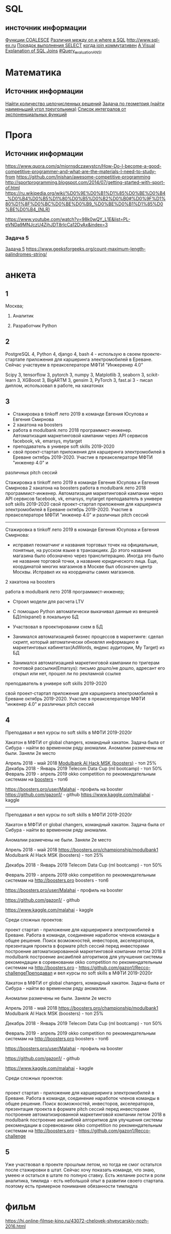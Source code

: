 * SQL 
** инсточник информации
[[https://info-comp.ru/obucheniest/489-coalesce-isnull-in-t-sql.html][Функции COALESCE]]
[[http://langtoday.com/?p=334][Различия между on и where в SQL]]
http://www.sql-ex.ru
[[https://ru.wikipedia.org/wiki/Select_(SQL)][Порядок выполнения SELECT]]
[[https://ru.wikipedia.org/wiki/Join_(SQL)][когда join коммутативен]]
[[https://blog.codinghorror.com/a-visual-explanation-of-sql-joins/][A Visual Explanation of SQL Joins]]
[[https://en.wikipedia.org/wiki/Select_(SQL)][#Query_evaluation_ANSI]]
* Математика
** Источник информации
[[http://math.hashcode.ru/questions/195407/%25D0%25BC%25D0%25B0%25D1%2582%25D0%25B5%25D0%25BC%25D0%25B0%25D1%2582%25D0%25B8%25D0%25BA%25D0%25B0-%25D0%25BD%25D0%25B0%25D0%25B9%25D1%2582%25D0%25B8-%25D0%25BA%25D0%25BE%25D0%25BB%25D0%25B8%25D1%2587%25D0%25B5%25D1%2581%25D1%2582%25D0%25B2%25D0%25BE-%25D1%2586%25D0%25B5%25D0%25BB%25D0%25BE%25D1%2587%25D0%25B8%25D1%2581%25D0%25BB%25D0%25B5%25D0%25BD%25D0%25BD%25D1%258B%25D1%2585-%25D1%2580%25D0%25B5%25D1%2588%25D0%25B5%25D0%25BD%25D0%25B8%25D0%25B9][Найти количество целочисленных решений]]
[[http://math.hashcode.ru/questions/195406/%25D0%25BC%25D0%25B0%25D1%2582%25D0%25B5%25D0%25BC%25D0%25B0%25D1%2582%25D0%25B8%25D0%25BA%25D0%25B0-%25D0%25B7%25D0%25B0%25D0%25B4%25D0%25B0%25D1%2587%25D0%25B0-%25D0%25BF%25D0%25BE-%25D0%25B3%25D0%25B5%25D0%25BE%25D0%25BC%25D0%25B5%25D1%2582%25D1%2580%25D0%25B8%25D1%258F-%25D0%25BD%25D0%25B0%25D0%25B9%25D1%2582%25D0%25B8-%25D0%25BD%25D0%25B0%25D0%25B8%25D0%25BC%25D0%25B5%25D0%25BD%25D1%258C%25D1%2588%25D0%25B8%25D0%25B9-%25D1%2583%25D0%25B3%25D0%25BE%25D0%25BB-%25D1%2582%25D1%2580%25D0%25B5%25D1%2583%25D0%25B3%25D0%25BE%25D0%25BB%25D1%258C%25D0%25BD%25D0%25B8%25D0%25BA%25D0%25B0][Задача по геометрия (найти наименьший угол треугольника)]]
[[https://ru.wikipedia.org/wiki/%25D0%25A1%25D0%25BF%25D0%25B8%25D1%2581%25D0%25BE%25D0%25BA_%25D0%25B8%25D0%25BD%25D1%2582%25D0%25B5%25D0%25B3%25D1%2580%25D0%25B0%25D0%25BB%25D0%25BE%25D0%25B2_%25D0%25BE%25D1%2582_%25D1%258D%25D0%25BA%25D1%2581%25D0%25BF%25D0%25BE%25D0%25BD%25D0%25B5%25D0%25BD%25D1%2586%25D0%25B8%25D0%25B0%25D0%25BB%25D1%258C%25D0%25BD%25D1%258B%25D1%2585_%25D1%2584%25D1%2583%25D0%25BD%25D0%25BA%25D1%2586%25D0%25B8%25D0%25B9][Список интегралов от экспоненциальных функций]]
* Прога
** Источник информации
https://www.quora.com/q/miornsdczawystcn/How-Do-I-become-a-good-competitive-programmer-and-what-are-the-materials-I-need-to-study-from
https://github.com/lnishan/awesome-competitive-programming
http://sportprogramming.blogspot.com/2014/07/getting-started-with-sport-of.html
https://ru.wikipedia.org/wiki/%D0%9E%D0%B1%D1%85%D0%BE%D0%B4_%D0%B4%D0%B5%D1%80%D0%B5%D0%B2%D0%B0#%D0%9F%D1%80%D1%8F%D0%BC%D0%BE%D0%B9_%D0%BE%D0%B1%D1%85%D0%BE%D0%B4_(NLR)

https://www.youtube.com/watch?v=98k0wQY_L1E&list=PL-eVNDa9MNJczU4ZjhJDT8rIcCa12DyAx&index=3


*** Задача 5
[[https://www.geeksforgeeks.org/longest-palindrome-substring-set-1/][Задача 5]] 
https://www.geeksforgeeks.org/count-maximum-length-palindromes-string/
* анкета
** 1
Москва;


1) Аналитик

2) Разработчик Python
** 2
PostgreSQL 4, Python 4, django 4, bash 4 - использую в своем проекте-стартапе приложения для каршеринга электромобилей в Ереване. Сейчас
участвуем в преакселераторе МФТИ "Инжеренер 4.0"


Scipy 3, tensorflow 3, pytorch 3, numpy 3, Matplotlib 3, seaborn 3, scikit-learn 3, XGBoost 3, BigARTM 3, gensim 3, PyTorch 3, fast.ai 3 -
писал диплом, использовал в работе, на хакатонах
** 3
- Стажировка в tinkoff лето 2019 в команде Евгения Юсупова и Евгения Смирнова
- 2 хакатона на boosters
- работа в modulbank лето 2018 программист-инженер. Автоматизация маркетинговой кампании через API сервисов facebook, vk, emarsys, mytarget
- преподаватель в универе soft skills 2019-2020
- свой проект-стартап приложения для каршеринга электромобилей в Ереване октябрь 2019-2020. Участие в преакселераторе МФТИ "инженер 4.0" и
различных pitch сессий


    Стажировка в tinkoff лето 2019 в команде Евгения Юсупова и Евгения Смирнова
    2 хакатона на boosters
    работа в modulbank лето 2018 программист-инженер. Автоматизация маркетинговой кампании через API сервисов facebook, vk, emarsys, mytarget
    преподаватель в универе soft skills 2019-2020
    свой проект-стартап приложения для каршеринга электромобилей в Ереване октябрь 2019-2020. Участие в преакселераторе МФТИ "инженер 4.0" и различных pitch сессий
    


---------------
Стажировка в tinkoff лето 2019 в команде Евгения Юсупова и Евгения Смирнова:

- исправил геоматчинг и названия торговых точек на официальные, понятные, на русском языке в транзакциях. До этого названия магазина было обозначено через транслитерацию. Иногда это было не название торговой точки, а название юридического лица. Еще, координатой многих магазинов в Москве был обозначен центр Москвы. Исправил их на координаты самих магазинов.


2 хакатона на boosters

работа в modulbank лето 2018 программист-инженер;

- Строил модели для расчета LTV

- С помощью Python автоматически выкачивал данные из внешней БД(mixpanel) в локальную БД

- Участвовал в проектировании схем в БД

- Занимался автоматизацией бизнес процессов в маркетинге: сделал скрипт, который автоматически обновлял информацию в маркетинговых кабинетах(AdWords, яндекс аудитории, My Target) из БД

- Занимался автоматизацией маркетинговой кампании по тригерам почтовой рассылки(Emarsys): письмо дошло/не дошло, адресант его открыл или нет, прошел ли по рекламной ссылке


преподаватель в универе soft skills 2019-2020

свой проект-стартап приложения для каршеринга электромобилей в Ереване октябрь 2019-2020. Участие в преакселераторе МФТИ "инженер 4.0" и различных pitch сессий





** 4
Преподавал и вел курсы по soft skills в МФТИ 2019-2020г

Хакатон в МФТИ от global changers, командный хакатон. Задача была от Сибура - найти во временном ряду аномалии. 
Аномалии размечены не были. Заняли 2е место

Апрель 2018 - май 2018 [[https://boosters.pro/championship/modulbank1][Modulbank AI Hack MSK (boosters)]] - топ 25%
Декабрь 2018 - Январь 2019 Telecom Data Cup (ml bootcamp) - топ 50%
Февраль 2019 - апрель 2019 okko competition по рекомендательным системам на [[http://\boosters.pro][boosters]] - топ6

https://boosters.pro/user/Malahai - профиль на booster
https://github.com/gazon1/ - github
https://www.kaggle.com/malahai - kaggle
---------------------

Преподавал и вел курсы по soft skills в МФТИ 2019-2020г


Хакатон в МФТИ от global changers, командный хакатон. Задача была от Сибура - найти во временном ряду аномалии. 

Аномалии размечены не были. Заняли 2е место


Апрель 2018 - май 2018 https://boosters.pro/championship/modulbank1 Modulbank AI Hack MSK (boosters) - топ 25%

Декабрь 2018 - Январь 2019 Telecom Data Cup (ml bootcamp) - топ 50%

Февраль 2019 - апрель 2019 okko competition по рекомендательным системам на http://boosters.pro boosters - топ6


https://boosters.pro/user/Malahai - профиль на booster

https://github.com/gazon1/ - github

https://www.kaggle.com/malahai - kaggle


Среди сложных проектов:

    проект стартап - приложение для каршериринга электромобилей в Ереване. Работа в команде, соединение наработок членов команды в общее решение. Поиск возможностей, инвесторов, акселераторов, презентация проекта в формате pitch сессий перед инвесторами
    построение автоматизированной маркетинговой компании летом 2018 в modulbank
    построение ансамблей алгоритмов для улучшения системы рекомендации в соревновании okko competition по рекомендательным системам на http://boosters.pro - https://github.com/gazon1/Recco-challengeПреподавал и вел курсы по soft skills в МФТИ 2019-2020г


Хакатон в МФТИ от global changers, командный хакатон. Задача была от Сибура - найти во временном ряду аномалии. 

Аномалии размечены не были. Заняли 2е место


Апрель 2018 - май 2018 https://boosters.pro/championship/modulbank1 Modulbank AI Hack MSK (boosters) - топ 25%

Декабрь 2018 - Январь 2019 Telecom Data Cup (ml bootcamp) - топ 50%

Февраль 2019 - апрель 2019 okko competition по рекомендательным системам на http://boosters.pro boosters - топ6


https://boosters.pro/user/Malahai - профиль на booster

https://github.com/gazon1/ - github

https://www.kaggle.com/malahai - kaggle


Среди сложных проектов:
** 
    проект стартап - приложение для каршериринга электромобилей в Ереване. Работа в команде, соединение наработок членов команды в общее решение. Поиск возможностей, инвесторов, акселераторов, презентация проекта в формате pitch сессий перед инвесторами
    построение автоматизированной маркетинговой компании летом 2018 в modulbank
    построение ансамблей алгоритмов для улучшения системы рекомендации в соревновании okko competition по рекомендательным системам на http://boosters.pro - https://github.com/gazon1/Recco-challenge
** 5
Уже участвовал в проекте прошлым летом, но тогда не смог остатьтся после стажировки в штат. Сейчас хочу показать команде, что знаю, умеею и остаться в штате по полную ставку. Есть желание рости в роли аналитика, тимлида - есть небольшой опыт в развитии своего стартапа. поэтому есть примерное понимание обязанности тимлидла
* фильм


https://hi.online-filmse-kino.ru/43072-chelovek-shveycarskiy-nozh-2016.html
